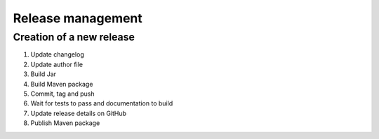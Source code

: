 Release management
==================

Creation of a new release
-------------------------

.. todo:: This list is only a draft.

#. Update changelog
#. Update author file
#. Build Jar
#. Build Maven package
#. Commit, tag and push
#. Wait for tests to pass and documentation to build
#. Update release details on GitHub
#. Publish Maven package